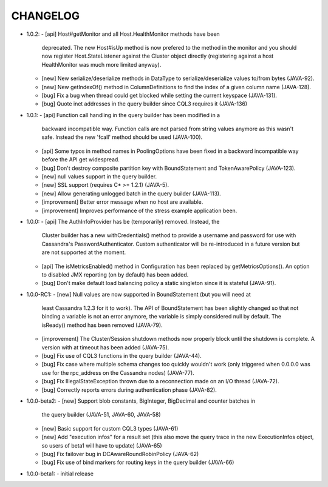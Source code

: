 CHANGELOG
=========

* 1.0.2:
  - [api] Host#getMonitor and all Host.HealthMonitor methods have been
    deprecated. The new Host#isUp method is now prefered to the method
    in the monitor and you should now register Host.StateListener against
    the Cluster object directly (registering against a host HealthMonitor
    was much more limited anyway).
  - [new] New serialize/deserialize methods in DataType to serialize/deserialize
    values to/from bytes (JAVA-92).
  - [new] New getIndexOf() method in ColumnDefinitions to find the index of
    a given column name (JAVA-128).
  - [bug] Fix a bug when thread could get blocked while setting the current
    keyspace (JAVA-131).
  - [bug] Quote inet addresses in the query builder since CQL3 requires it
    (JAVA-136)

* 1.0.1:
  - [api] Function call handling in the query builder has been modified in a
    backward incompatible way. Function calls are not parsed from string values
    anymore as this wasn't safe. Instead the new 'fcall' method should be used
    (JAVA-100).
  - [api] Some typos in method names in PoolingOptions have been fixed in a
    backward incompatible way before the API get widespread.
  - [bug] Don't destroy composite partition key with BoundStatement and
    TokenAwarePolicy (JAVA-123).
  - [new] null values support in the query builder.
  - [new] SSL support (requires C* >= 1.2.1) (JAVA-5).
  - [new] Allow generating unlogged batch in the query builder (JAVA-113).
  - [improvement] Better error message when no host are available.
  - [improvement] Improves performance of the stress example application been.

* 1.0.0:
  - [api] The AuthInfoProvider has be (temporarily) removed. Instead, the
    Cluster builder has a new withCredentials() method to provide a username
    and password for use with Cassandra's PasswordAuthenticator. Custom
    authenticator will be re-introduced in a future version but are not
    supported at the moment.
  - [api] The isMetricsEnabled() method in Configuration has been replaced by
    getMetricsOptions(). An option to disabled JMX reporting (on by default)
    has been added.
  - [bug] Don't make default load balancing policy a static singleton since it
    is stateful (JAVA-91).

* 1.0.0-RC1:
  - [new] Null values are now supported in BoundStatement (but you will need at
    least Cassandra 1.2.3 for it to work). The API of BoundStatement has been
    slightly changed so that not binding a variable is not an error anymore,
    the variable is simply considered null by default. The isReady() method has
    been removed (JAVA-79).
  - [improvement] The Cluster/Session shutdown methods now properly block until
    the shutdown is complete. A version with at timeout has been added (JAVA-75).
  - [bug] Fix use of CQL3 functions in the query builder (JAVA-44).
  - [bug] Fix case where multiple schema changes too quickly wouldn't work
    (only triggered when 0.0.0.0 was use for the rpc_address on the Cassandra
    nodes) (JAVA-77).
  - [bug] Fix IllegalStateException thrown due to a reconnection made on an I/O
    thread (JAVA-72).
  - [bug] Correctly reports errors during authentication phase (JAVA-82).

* 1.0.0-beta2:
  - [new] Support blob constants, BigInteger, BigDecimal and counter batches in
    the query builder (JAVA-51, JAVA-60, JAVA-58)
  - [new] Basic support for custom CQL3 types (JAVA-61)
  - [new] Add "execution infos" for a result set (this also move the query
    trace in the new ExecutionInfos object, so users of beta1 will have to
    update) (JAVA-65)
  - [bug] Fix failover bug in DCAwareRoundRobinPolicy (JAVA-62)
  - [bug] Fix use of bind markers for routing keys in the query builder
    (JAVA-66)

* 1.0.0-beta1:
  - initial release
